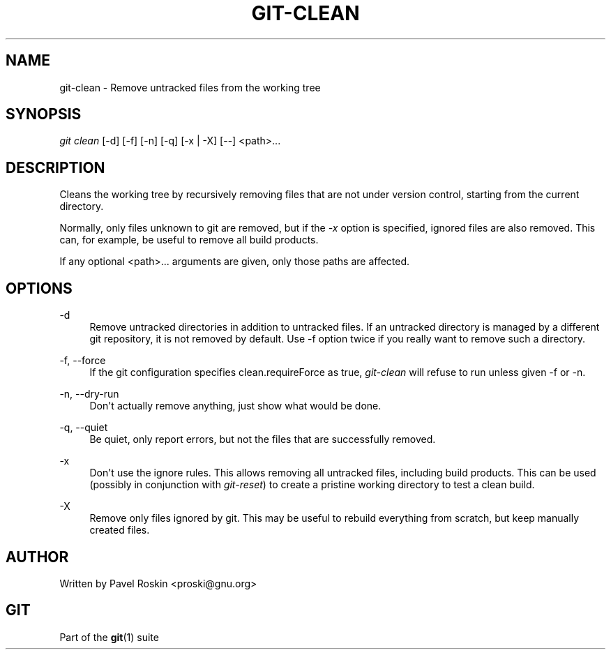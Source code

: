 '\" t
.\"     Title: git-clean
.\"    Author: [see the "Author" section]
.\" Generator: DocBook XSL Stylesheets v1.75.2 <http://docbook.sf.net/>
.\"      Date: 12/03/2009
.\"    Manual: Git Manual
.\"    Source: Git 1.6.6.rc1.5.ge21a85
.\"  Language: English
.\"
.TH "GIT\-CLEAN" "1" "12/03/2009" "Git 1\&.6\&.6\&.rc1\&.5\&.ge21" "Git Manual"
.\" -----------------------------------------------------------------
.\" * set default formatting
.\" -----------------------------------------------------------------
.\" disable hyphenation
.nh
.\" disable justification (adjust text to left margin only)
.ad l
.\" -----------------------------------------------------------------
.\" * MAIN CONTENT STARTS HERE *
.\" -----------------------------------------------------------------
.SH "NAME"
git-clean \- Remove untracked files from the working tree
.SH "SYNOPSIS"
.sp
.nf
\fIgit clean\fR [\-d] [\-f] [\-n] [\-q] [\-x | \-X] [\-\-] <path>\&...
.fi
.sp
.SH "DESCRIPTION"
.sp
Cleans the working tree by recursively removing files that are not under version control, starting from the current directory\&.
.sp
Normally, only files unknown to git are removed, but if the \fI\-x\fR option is specified, ignored files are also removed\&. This can, for example, be useful to remove all build products\&.
.sp
If any optional <path>\&... arguments are given, only those paths are affected\&.
.SH "OPTIONS"
.PP
\-d
.RS 4
Remove untracked directories in addition to untracked files\&. If an untracked directory is managed by a different git repository, it is not removed by default\&. Use \-f option twice if you really want to remove such a directory\&.
.RE
.PP
\-f, \-\-force
.RS 4
If the git configuration specifies clean\&.requireForce as true,
\fIgit\-clean\fR
will refuse to run unless given \-f or \-n\&.
.RE
.PP
\-n, \-\-dry\-run
.RS 4
Don\(aqt actually remove anything, just show what would be done\&.
.RE
.PP
\-q, \-\-quiet
.RS 4
Be quiet, only report errors, but not the files that are successfully removed\&.
.RE
.PP
\-x
.RS 4
Don\(aqt use the ignore rules\&. This allows removing all untracked files, including build products\&. This can be used (possibly in conjunction with
\fIgit\-reset\fR) to create a pristine working directory to test a clean build\&.
.RE
.PP
\-X
.RS 4
Remove only files ignored by git\&. This may be useful to rebuild everything from scratch, but keep manually created files\&.
.RE
.SH "AUTHOR"
.sp
Written by Pavel Roskin <proski@gnu\&.org>
.SH "GIT"
.sp
Part of the \fBgit\fR(1) suite
